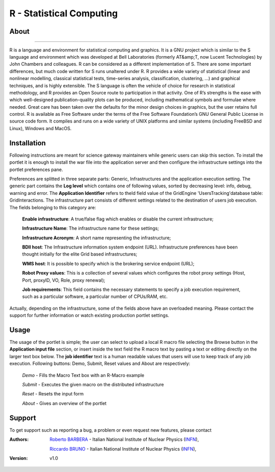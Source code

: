 *********************
R - Statistical Computing
*********************

============
About
============

.. image:: images/AppLogo.png
   :align: left
   :target: http://www.gnu.org/software/octave/
-------------

R is a language and environment for statistical computing and graphics. It is a GNU project which is similar to the S language and environment which was developed at Bell Laboratories (formerly AT&amp;T, now Lucent Technologies) by John Chambers and colleagues. R can be considered as a different implementation of S. There are some important differences, but much code written for S runs unaltered under R. R provides a wide variety of statistical (linear and nonlinear modelling, classical statistical tests, time-series analysis, classification, clustering, ...) and graphical techniques, and is highly extensible. The S language is often the vehicle of choice for research in statistical methodology, and R provides an Open Source route to participation in that activity. One of R’s strengths is the ease with which well-designed publication-quality plots can be produced, including mathematical symbols and formulae where needed. Great care has been taken over the defaults for the minor design choices in graphics, but the user retains full control. R is available as Free Software under the terms of the Free Software Foundation’s GNU General Public License in source code form. It compiles and runs on a wide variety of UNIX platforms and similar systems (including FreeBSD and Linux), Windows and MacOS.

============
Installation
============
Following instructions are meant for science gateway maintainers while generic users can skip this section.
To install the portlet it is enough to install the war file into the application server and then configure the infrastructure settings into the portlet preferences pane.

Preferences are splitted in three separate parts: Generic, Infrastructures and the application execution setting. 
The generic part contains the **Log level** which contains one of following values, sorted by decreasing level: info, debug, warning and error. 
The **Application Identifier** refers to theId field value of the GridEngine 'UsersTracking'database table: GridInteractions.
The infrastructure part consists of different settings related to the destination of users job execution. The fields belonging to this category are:

 **Enable infrastructure**: A true/false flag which enables or disable the current infrastructure;

 **Infrastructure Name**: The infrastructure name for these settings;   

 **Infrastructure Acronym**: A short name representing the infrastructure;

 **BDII host**: The Infrastructure information system endpoint (URL). Infrastructure preferences have been thought initially for the elite Grid based infrastructures; 

 **WMS host**: It is possible to specify which is the brokering service endpoint (URL);

 **Robot Proxy values**: This is a collection of several values which configures the robot proxy settings (Host, Port, proxyID, VO, Role, proxy renewal);

 **Job requirements**: This field contains the necessary statements to specify a job execution requirement, such as a particular software, a particular number of CPUs/RAM, etc.

.. image:: images/preferences.png

Actually, depending on the infrastructure, some of the fields above have an overloaded meaning. Please contact the support for further information or watch existing production portlet settings.

============
Usage
============
The usage of the portlet is simple; the user can select to upload a local R macro file selecting the Browse button in the **Application input file** section, or insert inside the text field the R macro text by pasting a text or editing directly on the larger text box below.
The **job identifier** text is a human readable values that users will use to keep track of any job execution.
Following buttons: Demo, Submit, Reset values and About are respectively:

 *Demo* - Fills the Macro Text box with an R-Macro example

 *Submit* - Executes the given macro on the distributed infrastructure

 *Reset* - Resets the input form

 *About* - Gives an overview of the portlet

.. image:: images/input.png

============
Support
============
To get support such as reporting a bug, a problem or even request new features, please contact

.. _INFN: http://www.ct.infn.it/

:Authors:
 
 `Roberto BARBERA <mailto:roberto.barbera@ct.infn.it>`_ - Italian National Institute of Nuclear Physics (INFN_),
 
 `Riccardo BRUNO <mailto:riccardo.bruno@ct.infn.it>`_ - Italian National Institute of Nuclear Physics (INFN_),

 
:Version: v1.0












